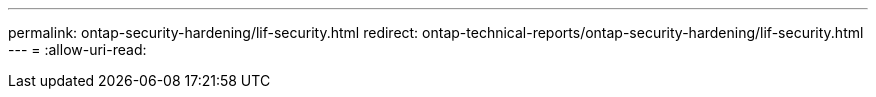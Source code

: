 ---
permalink: ontap-security-hardening/lif-security.html 
redirect: ontap-technical-reports/ontap-security-hardening/lif-security.html 
---
= 
:allow-uri-read: 


